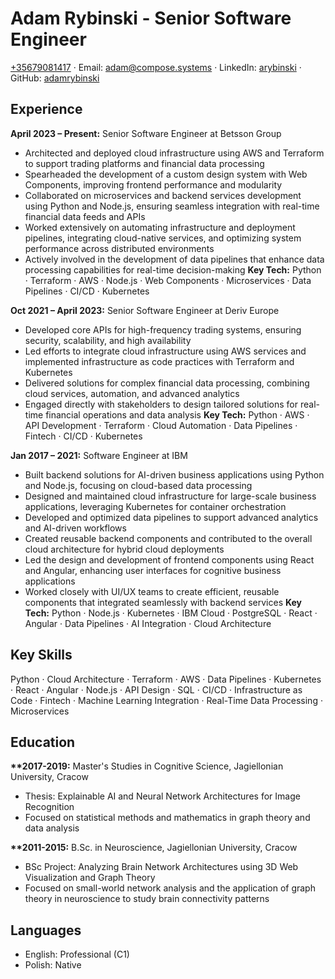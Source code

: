 * Adam Rybinski - Senior Software Engineer
   [[tel:+35679081417][+35679081417]] · Email: [[mailto:adam@compose.systems][adam@compose.systems]] · LinkedIn: [[https://www.linkedin.com/in/arybinski][arybinski]] · GitHub: [[https://www.github.com/adamrybinski][adamrybinski]]

** Experience

*April 2023 – Present:* Senior Software Engineer at Betsson Group
- Architected and deployed cloud infrastructure using AWS and Terraform to support trading platforms and financial data processing
- Spearheaded the development of a custom design system with Web Components, improving frontend performance and modularity
- Collaborated on microservices and backend services development using Python and Node.js, ensuring seamless integration with real-time financial data feeds and APIs
- Worked extensively on automating infrastructure and deployment pipelines, integrating cloud-native services, and optimizing system performance across distributed environments
- Actively involved in the development of data pipelines that enhance data processing capabilities for real-time decision-making
  ***Key Tech:*** Python · Terraform · AWS · Node.js · Web Components · Microservices · Data Pipelines · CI/CD · Kubernetes

*Oct 2021 – April 2023:* Senior Software Engineer at Deriv Europe
- Developed core APIs for high-frequency trading systems, ensuring security, scalability, and high availability
- Led efforts to integrate cloud infrastructure using AWS services and implemented infrastructure as code practices with Terraform and Kubernetes
- Delivered solutions for complex financial data processing, combining cloud services, automation, and advanced analytics
- Engaged directly with stakeholders to design tailored solutions for real-time financial operations and data analysis
  ***Key Tech:*** Python · AWS · API Development · Terraform · Cloud Automation · Data Pipelines · Fintech · CI/CD · Kubernetes

*Jan 2017 – 2021:* Software Engineer at IBM
- Built backend solutions for AI-driven business applications using Python and Node.js, focusing on cloud-based data processing
- Designed and maintained cloud infrastructure for large-scale business applications, leveraging Kubernetes for container orchestration
- Developed and optimized data pipelines to support advanced analytics and AI-driven workflows
- Created reusable backend components and contributed to the overall cloud architecture for hybrid cloud deployments
- Led the design and development of frontend components using React and Angular, enhancing user interfaces for cognitive business applications
- Worked closely with UI/UX teams to create efficient, reusable components that integrated seamlessly with backend services
  ***Key Tech:*** Python · Node.js · Kubernetes · IBM Cloud · PostgreSQL · React · Angular · Data Pipelines · AI Integration · Cloud Architecture

** Key Skills
   Python · Cloud Architecture · Terraform · AWS · Data Pipelines · Kubernetes · React · Angular · Node.js · API Design · SQL · CI/CD · Infrastructure as Code · Fintech · Machine Learning Integration · Real-Time Data Processing · Microservices

** Education

***2017-2019:* Master's Studies in Cognitive Science, Jagiellonian University, Cracow
   - Thesis: Explainable AI and Neural Network Architectures for Image Recognition
   - Focused on statistical methods and mathematics in graph theory and data analysis

***2011-2015:* B.Sc. in Neuroscience, Jagiellonian University, Cracow
   - BSc Project: Analyzing Brain Network Architectures using 3D Web Visualization and Graph Theory
   - Focused on small-world network analysis and the application of graph theory in neuroscience to study brain connectivity patterns
     
** Languages
   - English: Professional (C1)
   - Polish: Native
